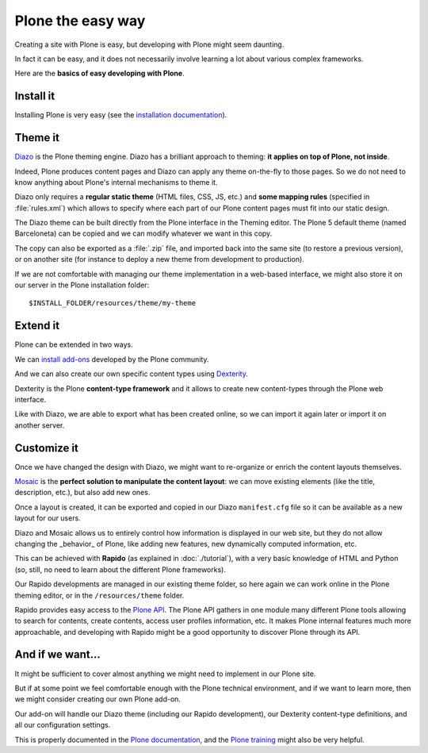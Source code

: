 Plone the easy way
==================

Creating a site with Plone is easy, but developing with Plone might seem 
daunting.

In fact it can be easy, and it does not necessarily involve learning a lot
about various complex frameworks.

Here are the **basics of easy developing with Plone**.

Install it
----------

Installing Plone is very easy (see the `installation documentation
<http://docs.plone.org/manage/installing/installation.html>`_).

Theme it
--------

`Diazo <http://docs.diazo.org/en/latest/>`_ is the Plone theming engine. Diazo
has a brilliant approach to theming: **it applies on top of Plone, not inside**.

Indeed, Plone produces content pages and Diazo can apply any theme on-the-fly to
those pages. So we do not need to know anything about Plone's internal mechanisms
to theme it.

Diazo only requires a **regular static theme** (HTML files, CSS, JS, etc.) and 
**some mapping rules** (specified in :file:`rules.xml`) which allows to specify
where each part of our Plone content pages must fit into our static design.

The Diazo theme can be built directly from the Plone interface in the Theming
editor. The Plone 5 default theme (named Barceloneta) can be copied and we can
modify whatever we want in this copy.

The copy can also be exported as a :file:`.zip` file, and imported back into the
same site (to restore a previous version), or on another site (for instance to
deploy a new theme from development to production).

If we are not comfortable with managing our theme implementation in a web-based
interface, we might also store it on our server in the Plone installation
folder::

    $INSTALL_FOLDER/resources/theme/my-theme

Extend it
---------

Plone can be extended in two ways.

We can `install add-ons <http://training.plone.org/5/add-ons.html>`_ developed
by the Plone community.

And we can also create our own specific content types using
`Dexterity <http://training.plone.org/5/dexterity.html>`_.

Dexterity is the Plone **content-type framework** and it allows to create new
content-types through the Plone web interface.

Like with Diazo, we are able to export what has been created online, so we can
import it again later or import it on another server.

Customize it
------------

Once we have changed the design with Diazo, we might want to re-organize or
enrich the content layouts themselves.

`Mosaic <http://plone-app-mosaic.s3-website-us-east-1.amazonaws.com/latest/>`_
is the **perfect solution to manipulate the content layout**: we can move existing
elements (like the title, description, etc.), but also add new ones.

Once a layout is created, it can be exported and copied in our Diazo
``manifest.cfg`` file so it can be available as a new layout for our users.

Diazo and Mosaic allows us to entirely control how information is displayed
in our web site, but they do not allow changing the _behavior_ of Plone, like
adding new features, new dynamically computed information, etc.

This can be achieved with **Rapido** (as explained in :doc:`./tutorial`), with a very
basic knowledge of HTML and Python (so, still, no need to learn about the
different Plone frameworks).

Our Rapido developments are managed in our existing theme folder, so here again
we can work online in the Plone theming editor, or in the ``/resources/theme``
folder.

Rapido provides easy access to the `Plone API <http://docs.plone.org/develop/plone.api/docs/>`_.
The Plone API gathers in one module many different Plone tools
allowing to search for contents, create contents, access user profiles
information, etc. It makes Plone internal features much more approachable,
and developing with Rapido might be a good opportunity to discover Plone
through its API.

And if we want...
-----------------

It might be sufficient to cover almost anything we might need to implement in
our Plone site.

But if at some point we feel comfortable enough with the Plone technical
environment, and if we want to learn more, then we might consider creating our
own Plone add-on.

Our add-on will handle our Diazo theme (including our Rapido development), our
Dexterity content-type definitions, and all our configuration settings.

This is properly documented in the `Plone documentation <http://docs.plone.org/develop/addons/index.html>`_,
and the `Plone training <http://training.plone.org/5/theming/theme-package.html>`_ might also be very helpful.
